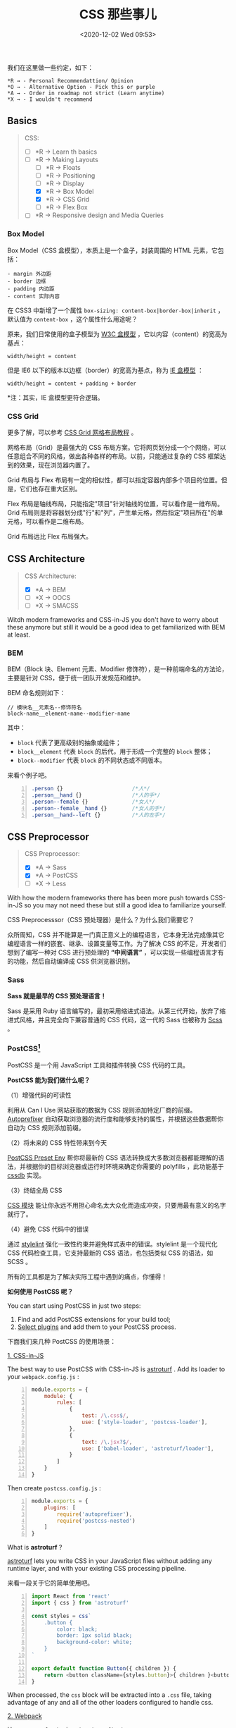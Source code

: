 #+DATE: <2020-12-02 Wed 09:53>
#+TITLE: CSS 那些事儿

我们在这里做一些约定，如下：

#+BEGIN_EXAMPLE
*R → - Personal Recommendattion/ Opinion
*O → - Alternative Option - Pick this or purple
*A → - Order in roadmap not strict (Learn anytime)
*X → - I wouldn't recommend
#+END_EXAMPLE

** Basics

#+BEGIN_QUOTE
CSS:
- [ ] *R → Learn th basics
- [-] *R → Making Layouts
  - [ ] *R → Floats
  - [ ] *R → Positioning
  - [ ] *R → Display
  - [X] *R → Box Model
  - [X] *R → CSS Grid
  - [ ] *R → Flex Box
- [ ] *R → Responsive design and Media Queries
#+END_QUOTE

*** Box Model

Box Model（CSS 盒模型），本质上是一个盒子，封装周围的 HTML 元素，它包括：

#+BEGIN_EXAMPLE
- margin 外边距
- border 边框
- padding 内边距
- content 实际内容
#+END_EXAMPLE

在 CSS3 中新增了一个属性 =box-sizing: content-box|border-box|inherit= ，默认值为 =content-box= ，这个属性什么用途呢？

原来，我们日常使用的盒子模型为 _W3C 盒模型_ ，它以内容（content）的宽高为基点：

#+BEGIN_EXAMPLE
width/height = content
#+END_EXAMPLE

但是 IE6 以下的版本以边框（border）的宽高为基点，称为 _IE 盒模型_ ：

#+BEGIN_EXAMPLE
width/height = content + padding + border
#+END_EXAMPLE

*注：其实，IE 盒模型更符合逻辑。

*** CSS Grid

更多了解，可以参考 [[http://www.ruanyifeng.com/blog/2019/03/grid-layout-tutorial.html][CSS Grid 网格布局教程]] 。

网格布局（Grid）是最强大的 CSS 布局方案。它将网页划分成一个个网络，可以任意组合不同的风格，做出各种各样的布局。以前，只能通过复杂的 CSS 框架达到的效果，现在浏览器内置了。

Grid 布局与 Flex 布局有一定的相似性，都可以指定容器内部多个项目的位置。但是，它们也存在重大区别。

Flex 布局是轴线布局，只能指定"项目"针对轴线的位置，可以看作是一维布局。Grid 布局则是将容器划分成"行"和"列"，产生单元格，然后指定"项目所在"的单元格，可以看作是二维布局。

Grid 布局远比 Flex 布局强大。

** CSS Architecture

#+BEGIN_QUOTE
CSS Architecture:
- [X] *A → BEM
- [ ] *X → OOCS
- [ ] *X → SMACSS
#+END_QUOTE

Witdh modern frameworks and CSS-in-JS you don't have to worry about these anymore but still it would be a good idea to get familiarized with BEM at least.

*** BEM

BEM（Block 块、Element 元素、Modifier 修饰符），是一种前端命名的方法论，主要是针对 CSS，便于统一团队开发规范和维护。

BEM 命名规则如下：

#+BEGIN_EXAMPLE
// 模块名__元素名--修饰符名
block-name__element-name--modifier-name
#+END_EXAMPLE

其中：
- =block= 代表了更高级别的抽象或组件；
- =block__element= 代表 =block= 的后代，用于形成一个完整的 =block= 整体；
- =block--modifier= 代表 =block= 的不同状态或不同版本。

来看个例子吧。

#+BEGIN_SRC css -n
  .person {}                      /*人*/
  .person__hand {}                /*人的手*/
  .person--female {}              /*女人*/
  .person--female__hand {}        /*女人的手*/
  .person__hand--left {}          /*人的左手*/
#+END_SRC

** CSS Preprocessor

#+BEGIN_QUOTE
CSS Preprocessor:
- [X] *A → Sass
- [X] *A → PostCSS
- [ ] *X → Less
#+END_QUOTE

With how the modern frameworks there has been more push towards CSS-in-JS so you may not need these but still a good idea to familiarize yourself.

CSS Preprocesssor（CSS 预处理器）是什么？为什么我们需要它？

众所周知，CSS 并不能算是一门真正意义上的编程语言，它本身无法完成像其它编程语言一样的嵌套、继承、设置变量等工作。为了解决 CSS 的不足，开发者们想到了编写一种对 CSS 进行预处理的 *“中间语言”* ，可以实现一些编程语言才有的功能，然后自动编译成 CSS 供浏览器识别。

*** Sass

*Sass 就是最早的 CSS 预处理语言！*

Sass 是采用 Ruby 语言编写的，最初采用缩进式语法。从第三代开始，放弃了缩进式风格，并且完全向下兼容普通的 CSS 代码，这一代的 Sass 也被称为 _Scss_ 。

*** PostCSS[fn:1]

PostCSS 是一个用 JavaScript 工具和插件转换 CSS 代码的工具。

*PostCSS 能为我们做什么呢？*

（1）增强代码的可读性

利用从 Can I Use 网站获取的数据为 CSS 规则添加特定厂商的前缀。 [[https://github.com/postcss/autoprefixer][Autoprefixer]] 自动获取浏览器的流行度和能够支持的属性，并根据这些数据帮你自动为 CSS 规则添加前缀。

（2）将未来的 CSS 特性带来到今天

[[https://preset-env.cssdb.org/][PostCSS Preset Env]] 帮你将最新的 CSS 语法转换成大多数浏览器都能理解的语法，并根据你的目标浏览器或运行时环境来确定你需要的 polyfills ，此功能基于 [[https://cssdb.org/][cssdb]] 实现。

（3）终结全局 CSS

[[https://github.com/css-modules/css-modules][CSS 模块]] 能让你永远不用担心命名太大众化而造成冲突，只要用最有意义的名字就行了。

（4）避免 CSS 代码中的错误

通过 [[https://stylelint.io/][stylelint]] 强化一致性约束并避免样式表中的错误。stylelint 是一个现代化 CSS 代码检查工具，它支持最新的 CSS 语法，也包括类似 CSS 的语法，如 SCSS 。

#+BEGIN_EXPORT html
<essay>
所有的工具都是为了解决实际工程中遇到的痛点，你懂得！
</essay>
#+END_EXPORT

*如何使用 PostCSS 呢？*

You can start using PostCSS in just two steps:
1. Find and add PostCSS extensions for your build tool;
2. [[https://www.postcss.parts/][Select plugins]] and add them to your PostCSS process.

下面我们来几种 PostCSS 的使用场景：

_1. CSS-in-JS_

The best way to use PostCSS with CSS-in-JS is [[https://github.com/4Catalyzer/astroturf][astroturf]] . Add its loader to your =webpack.config.js= :

#+BEGIN_SRC js -n
  module.exports = {
      module: {
          rules: [
              {
                  test: /\.css$/,
                  use: ['style-loader', 'postcss-loader'],
              },
              {
                  text: /\.jsx?$/,
                  use: ['babel-loader', 'astroturf/loader'],
              }
          ]
      }
  }
#+END_SRC

Then create =postcss.config.js= :

#+BEGIN_SRC js -n
  module.exports = {
      plugins: [
          require('autoprefixer'),
          require('postcss-nested')
      ]
  }
#+END_SRC

What is *astroturf* ?

[[https://github.com/4Catalyzer/astroturf][astroturf]] lets you write CSS in your JavaScript files without adding any runtime layer, and with your existing CSS processing pipeline.

来看一段关于它的简单使用吧。

#+BEGIN_SRC js -n
  import React from 'react'
  import { css } from 'astroturf'

  const styles = css`
      .button {
          color: black;
          border: 1px solid black;
          background-color: white;
      }
  `

  export default function Button({ children }) {
      return <button className={styles.button}>{ children }<button/>
  }
#+END_SRC

When processed, the =css= block will be extracted into a =.css= file, taking advantage of any and all of the other loaders configured to handle css.

_2. Webpack_

Use =postcss-loader= in =webpack.config.js= :

#+BEGIN_SRC js -n
  modult.exports = {
      module: {
          rules: [
              {
                  test: /\.css$/,
                  exclude: /node_modules/,
                  use: [
                      {
                          loader: 'style-loader',
                      },
                      {
                          loader: 'css-loader',
                          options: {
                              importLoader: 1,
                          }
                      },
                      {
                          loader: 'postcss-loader'
                      }
                  ]
              }
          ]
      }
  }
#+END_SRC

Then create =post.config.js= :

#+BEGIN_SRC js -n
  module.exports = {
      plugins: [
          require('precss'),
          require('autoprefixer')
      ]
  }
#+END_SRC

** Modern CSS

#+BEGIN_QUOTE
Modern CSS:
- [ ] *R → Styled Component
- [X] *R → CSS Modules
- [ ] *O → Styled JSX
- [ ] *O → Emotion
- [ ] *X → Radium
- [ ] *X → Glamorous
#+END_QUOTE

*** CSS Modules[fn:2]

学过网页开发就会知道，CSS 不能算编程语言，只是网页样式的一种描述方法。

为了让 CSS 也能适用软件工程方法，开发者想了各种办法，让它变得像一门编程语言。从最早的 Less、Sass ，到后来的 PostCSS ，再到最近的 Css in JS ，都是为了解决这个问题。

*那么，[[https://github.com/css-modules/css-modules][CSS Modules]] 有什么不同呢？*

A CSS Module is a CSS file in which all class names and animation names are scoped locally by default. All URLs( =url(...)= ) and =@imports= are in module request format( =./xxx= and =../xxx= means relative, =xxx= and =xxx/yyy= means in modules folder, i.e. in =node_modules=).

CSS Modules 并不是将 CSS 改造成编程语言，它的功能很单纯，只是为了加入 *局部作用域和模块依赖* ，这恰恰是网页组件最急需的功能。

CSS Modules 易学，规则少、实用，可以保证某个组件的样式，不会影响到其他组件。

CSS Moudles compile to a low-level interchange format called ICSS or [[https://github.com/css-modules/icss][Interoperable CSS]], but are written like normal CSS files.

#+BEGIN_SRC css -n
  /* style.css */
  .className {
      color: green;
  }
#+END_SRC

When importing the *CSS Moudle* from a JS Module, it exports an object with all mappings from local names to global names.

#+BEGIN_SRC js -n
  import style from './style.css'
  // import { className } from './style.css'

  element.innerHTML = '<div class="' + styles.className + '">'
#+END_SRC

** CSS Frameworks

JS based and better to use with your framework based JavaScript applications:

#+BEGIN_QUOTE
CSS Frameworks:
- [ ] *R → Reactstrap
- [ ] *R → Material UI
- [ ] *O → Tailwind CSS
- [ ] *O → Chakra UI
#+END_QUOTE

CSS first frameworks which don't come with JavaScript components by default:

#+BEGIN_QUOTE
- [ ] *R → Bootstrap
- [ ] *O → Materialize CSS
- [ ] *O → Bulma
#+END_QUOTE

* Footnotes

[fn:2] http://www.ruanyifeng.com/blog/2016/06/css_modules.html

[fn:1] https://github.com/postcss/postcss#usage
